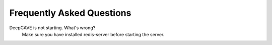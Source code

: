 Frequently Asked Questions
==========================


DeepCAVE is not starting. What's wrong?
    Make sure you have installed redis-server before starting the server.

